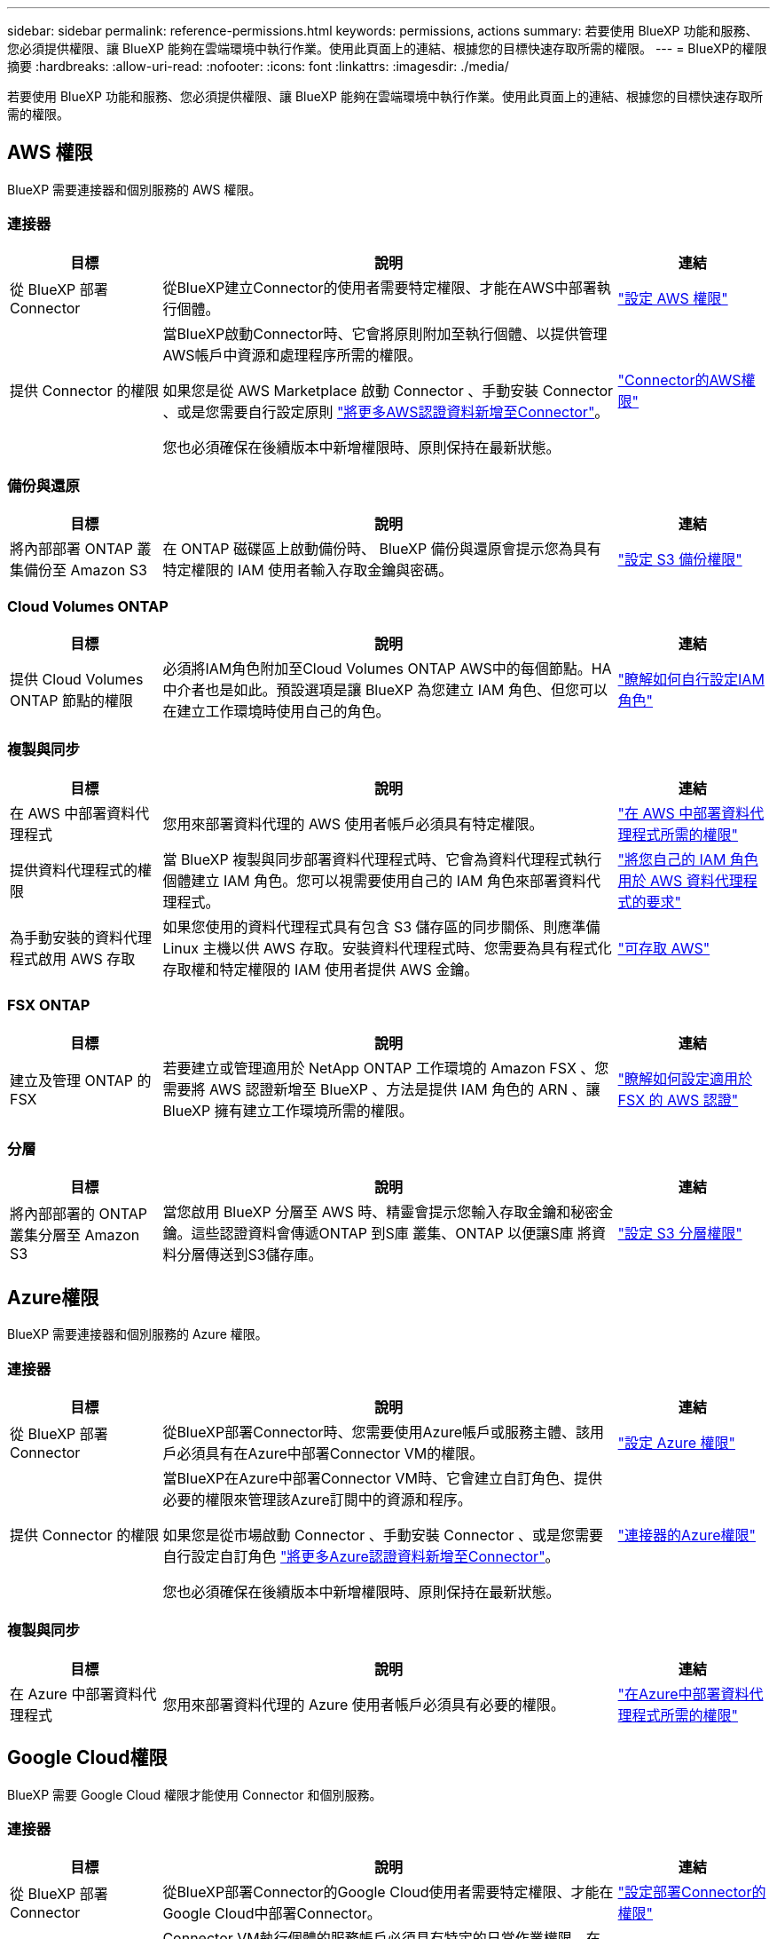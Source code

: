 ---
sidebar: sidebar 
permalink: reference-permissions.html 
keywords: permissions, actions 
summary: 若要使用 BlueXP 功能和服務、您必須提供權限、讓 BlueXP 能夠在雲端環境中執行作業。使用此頁面上的連結、根據您的目標快速存取所需的權限。 
---
= BlueXP的權限摘要
:hardbreaks:
:allow-uri-read: 
:nofooter: 
:icons: font
:linkattrs: 
:imagesdir: ./media/


[role="lead"]
若要使用 BlueXP 功能和服務、您必須提供權限、讓 BlueXP 能夠在雲端環境中執行作業。使用此頁面上的連結、根據您的目標快速存取所需的權限。



== AWS 權限

BlueXP 需要連接器和個別服務的 AWS 權限。



=== 連接器

[cols="20,60,20"]
|===
| 目標 | 說明 | 連結 


| 從 BlueXP 部署 Connector | 從BlueXP建立Connector的使用者需要特定權限、才能在AWS中部署執行個體。 | link:task-set-up-permissions-aws.html["設定 AWS 權限"] 


| 提供 Connector 的權限 | 當BlueXP啟動Connector時、它會將原則附加至執行個體、以提供管理AWS帳戶中資源和處理程序所需的權限。

如果您是從 AWS Marketplace 啟動 Connector 、手動安裝 Connector 、或是您需要自行設定原則 link:task-adding-aws-accounts.html#add-additional-credentials-to-a-connector["將更多AWS認證資料新增至Connector"]。

您也必須確保在後續版本中新增權限時、原則保持在最新狀態。 | link:reference-permissions-aws.html["Connector的AWS權限"] 
|===


=== 備份與還原

[cols="20,60,20"]
|===
| 目標 | 說明 | 連結 


| 將內部部署 ONTAP 叢集備份至 Amazon S3 | 在 ONTAP 磁碟區上啟動備份時、 BlueXP 備份與還原會提示您為具有特定權限的 IAM 使用者輸入存取金鑰與密碼。 | https://docs.netapp.com/us-en/bluexp-backup-recovery/task-backup-onprem-to-aws.html#set-up-s3-permissions["設定 S3 備份權限"^] 
|===


=== Cloud Volumes ONTAP

[cols="20,60,20"]
|===
| 目標 | 說明 | 連結 


| 提供 Cloud Volumes ONTAP 節點的權限 | 必須將IAM角色附加至Cloud Volumes ONTAP AWS中的每個節點。HA中介者也是如此。預設選項是讓 BlueXP 為您建立 IAM 角色、但您可以在建立工作環境時使用自己的角色。 | https://docs.netapp.com/us-en/bluexp-cloud-volumes-ontap/task-set-up-iam-roles.html["瞭解如何自行設定IAM角色"^] 
|===


=== 複製與同步

[cols="20,60,20"]
|===
| 目標 | 說明 | 連結 


| 在 AWS 中部署資料代理程式 | 您用來部署資料代理的 AWS 使用者帳戶必須具有特定權限。 | https://docs.netapp.com/us-en/bluexp-copy-sync/task-installing-aws.html#permissions-required-to-deploy-the-data-broker-in-aws["在 AWS 中部署資料代理程式所需的權限"^] 


| 提供資料代理程式的權限 | 當 BlueXP 複製與同步部署資料代理程式時、它會為資料代理程式執行個體建立 IAM 角色。您可以視需要使用自己的 IAM 角色來部署資料代理程式。 | https://docs.netapp.com/us-en/bluexp-copy-sync/task-installing-aws.html#requirements-to-use-your-own-iam-role-with-the-aws-data-broker["將您自己的 IAM 角色用於 AWS 資料代理程式的要求"^] 


| 為手動安裝的資料代理程式啟用 AWS 存取 | 如果您使用的資料代理程式具有包含 S3 儲存區的同步關係、則應準備 Linux 主機以供 AWS 存取。安裝資料代理程式時、您需要為具有程式化存取權和特定權限的 IAM 使用者提供 AWS 金鑰。 | https://docs.netapp.com/us-en/bluexp-copy-sync/task-installing-linux.html#enabling-access-to-aws["可存取 AWS"^] 
|===


=== FSX ONTAP

[cols="20,60,20"]
|===
| 目標 | 說明 | 連結 


| 建立及管理 ONTAP 的 FSX | 若要建立或管理適用於 NetApp ONTAP 工作環境的 Amazon FSX 、您需要將 AWS 認證新增至 BlueXP 、方法是提供 IAM 角色的 ARN 、讓 BlueXP 擁有建立工作環境所需的權限。 | https://docs.netapp.com/us-en/bluexp-fsx-ontap/requirements/task-setting-up-permissions-fsx.html["瞭解如何設定適用於 FSX 的 AWS 認證"^] 
|===


=== 分層

[cols="20,60,20"]
|===
| 目標 | 說明 | 連結 


| 將內部部署的 ONTAP 叢集分層至 Amazon S3 | 當您啟用 BlueXP 分層至 AWS 時、精靈會提示您輸入存取金鑰和秘密金鑰。這些認證資料會傳遞ONTAP 到S庫 叢集、ONTAP 以便讓S庫 將資料分層傳送到S3儲存庫。 | https://docs.netapp.com/us-en/bluexp-tiering/task-tiering-onprem-aws.html#set-up-s3-permissions["設定 S3 分層權限"^] 
|===


== Azure權限

BlueXP 需要連接器和個別服務的 Azure 權限。



=== 連接器

[cols="20,60,20"]
|===
| 目標 | 說明 | 連結 


| 從 BlueXP 部署 Connector | 從BlueXP部署Connector時、您需要使用Azure帳戶或服務主體、該用戶必須具有在Azure中部署Connector VM的權限。 | link:task-set-up-permissions-azure.html["設定 Azure 權限"] 


| 提供 Connector 的權限  a| 
當BlueXP在Azure中部署Connector VM時、它會建立自訂角色、提供必要的權限來管理該Azure訂閱中的資源和程序。

如果您是從市場啟動 Connector 、手動安裝 Connector 、或是您需要自行設定自訂角色 link:task-adding-azure-accounts.html#add-additional-azure-credentials-to-bluexp["將更多Azure認證資料新增至Connector"]。

您也必須確保在後續版本中新增權限時、原則保持在最新狀態。
 a| 
link:reference-permissions-azure.html["連接器的Azure權限"]

|===


=== 複製與同步

[cols="20,60,20"]
|===
| 目標 | 說明 | 連結 


| 在 Azure 中部署資料代理程式 | 您用來部署資料代理的 Azure 使用者帳戶必須具有必要的權限。 | https://docs.netapp.com/us-en/bluexp-copy-sync/task-installing-azure.html#permissions-required-to-deploy-the-data-broker-in-azure["在Azure中部署資料代理程式所需的權限"^] 
|===


== Google Cloud權限

BlueXP 需要 Google Cloud 權限才能使用 Connector 和個別服務。



=== 連接器

[cols="20,60,20"]
|===
| 目標 | 說明 | 連結 


| 從 BlueXP 部署 Connector | 從BlueXP部署Connector的Google Cloud使用者需要特定權限、才能在Google Cloud中部署Connector。 | link:task-set-up-permissions-google.html#set-up-permissions-to-create-the-connector-from-bluexp-or-gcloud["設定部署Connector的權限"] 


| 提供 Connector 的權限 | Connector VM執行個體的服務帳戶必須具有特定的日常作業權限。在部署期間、您需要將服務帳戶與 Connector 建立關聯。

您也必須確保在後續版本中新增權限時、原則保持在最新狀態。 | link:reference-permissions-gcp.html["Connector的Google Cloud權限"] 
|===


=== 備份與還原

[cols="20,60,20"]
|===
| 目標 | 說明 | 連結 


| 備份Cloud Volumes ONTAP 到Google Cloud  a| 
使用 BlueXP 備份與還原來備份 Cloud Volumes ONTAP 時、您需要在下列案例中新增 Connector 的權限：

* 您想要使用「搜尋與還原」功能
* 您想要使用客戶管理的加密金鑰（ CMEK ）

 a| 
* https://docs.netapp.com/us-en/bluexp-backup-recovery/task-backup-to-gcp.html#verify-or-add-permissions-to-the-connector["搜尋擴大機的權限；還原功能"^]
* https://docs.netapp.com/us-en/bluexp-backup-recovery/task-backup-to-gcp.html#required-information-for-using-customer-managed-encryption-keys-cmek["CMEK 的權限"^]




| 將內部部署的 ONTAP 叢集備份至 Google Cloud | 使用 BlueXP 備份與還原備份內部部署 ONTAP 叢集時、您需要新增 Connector 的權限、才能使用「搜尋與還原」功能。 | https://docs.netapp.com/us-en/bluexp-backup-recovery/task-backup-onprem-to-gcp.html#verify-or-add-permissions-to-the-connector["搜尋擴大機的權限；還原功能"^] 
|===


=== 適用於 Google Cloud Cloud Volumes Service

[cols="20,60,20"]
|===
| 目標 | 說明 | 連結 


| 探索 Cloud Volumes Service for Google Cloud | BlueXP需要透過Cloud Volumes Service Google Cloud服務帳戶存取功能、以及適當的權限。 | https://docs.netapp.com/us-en/bluexp-cloud-volumes-service-gcp/task-set-up-google-cloud.html["設定服務帳戶"^] 
|===


=== 複製與同步

[cols="20,60,20"]
|===
| 目標 | 說明 | 連結 


| 在 Google Cloud 中部署資料代理程式 | 確保部署資料代理程式的 Google Cloud 使用者擁有必要的權限。 | https://docs.netapp.com/us-en/bluexp-copy-sync/task-installing-gcp.html#permissions-required-to-deploy-the-data-broker-in-google-cloud["在Google Cloud中部署資料代理商所需的權限"^] 


| 為手動安裝的資料代理程式啟用 Google Cloud 存取 | 如果您計畫使用資料代理商的同步關係、包括Google Cloud Storage儲存庫、則應準備Linux主機以進行Google Cloud存取。安裝資料代理程式時、您必須提供具有特定權限的服務帳戶金鑰。 | https://docs.netapp.com/us-en/bluexp-copy-sync/task-installing-linux.html#enabling-access-to-google-cloud["可存取 Google Cloud"^] 
|===


== StorageGRID 權限

BlueXP 需要兩項服務的 StorageGRID 權限。



=== 備份與還原

[cols="20,60,20"]
|===
| 目標 | 說明 | 連結 


| 將內部部署 ONTAP 叢集備份至 StorageGRID | 當您準備將 StorageGRID 做為 ONTAP 叢集的備份目標時、 BlueXP 備份與還原會提示您輸入具有特定權限的 IAM 使用者的存取金鑰和密碼。 | https://docs.netapp.com/us-en/bluexp-backup-recovery/task-backup-onprem-private-cloud.html#prepare-storagegrid-as-your-backup-target["準備 StorageGRID 做為備份目標"^] 
|===


=== 分層

[cols="20,60,20"]
|===
| 目標 | 說明 | 連結 


| 將內部部署的 ONTAP 叢集分層至 StorageGRID | 當您設定 BlueXP 分層到 StorageGRID 時、您需要提供 BlueXP 分層、並提供 S3 存取金鑰和秘密金鑰。BlueXP 分層使用金鑰來存取您的貯體。 | https://docs.netapp.com/us-en/bluexp-backup-recovery/task-backup-onprem-private-cloud.html#prepare-storagegrid-as-your-backup-target["準備分層至 StorageGRID"^] 
|===